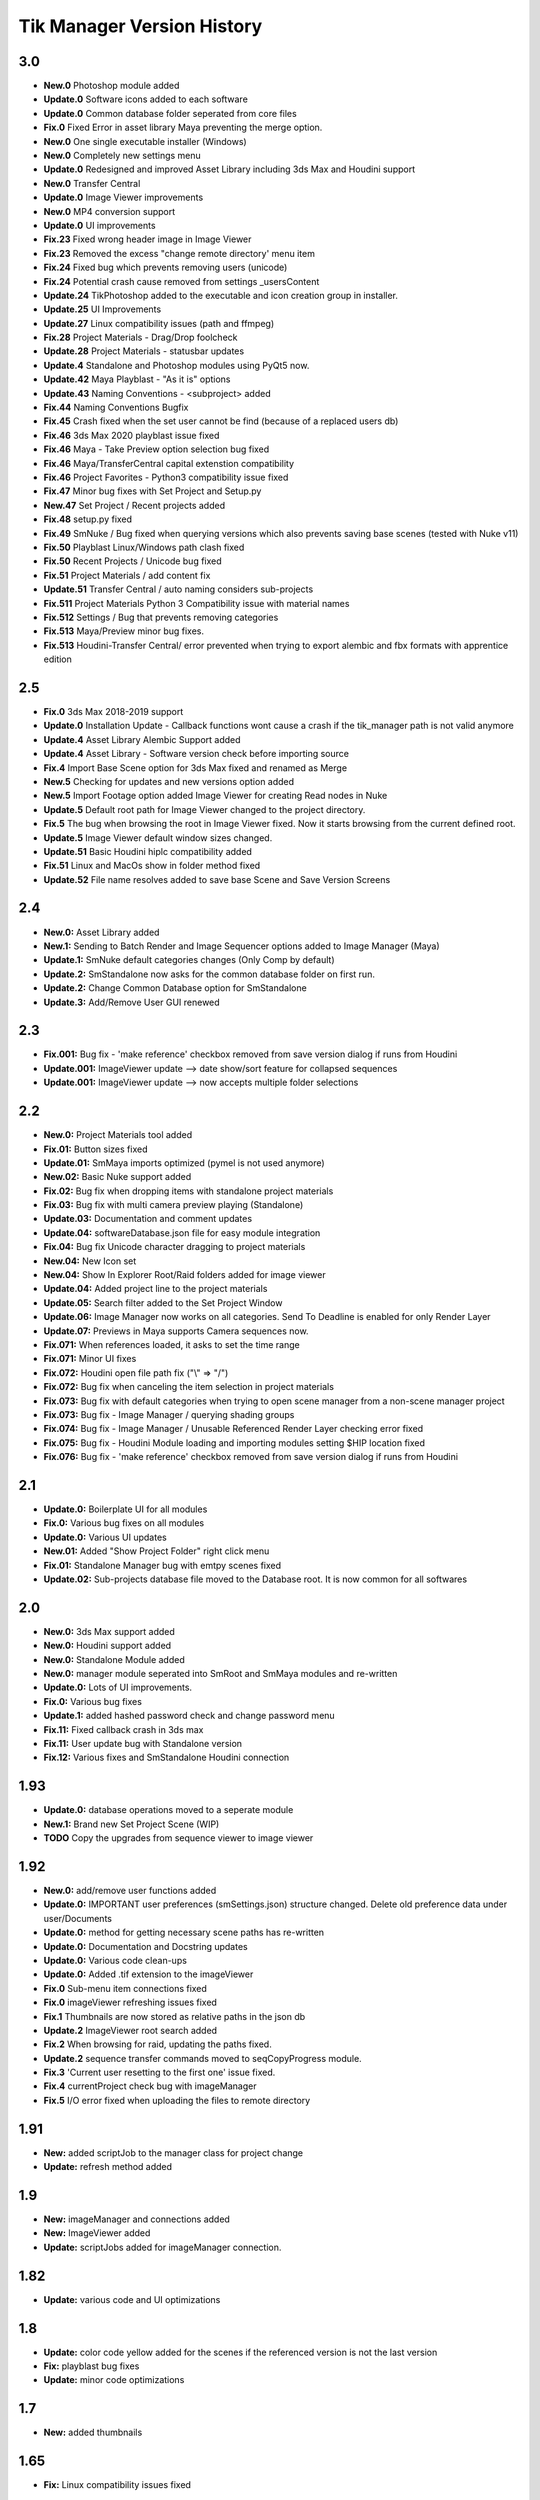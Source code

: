 =============================
Tik Manager Version History
=============================

3.0
---
* **New.0** Photoshop module added
* **Update.0** Software icons added to each software
* **Update.0** Common database folder seperated from core files
* **Fix.0** Fixed Error in asset library Maya preventing the merge option.
* **New.0** One single executable installer (Windows)
* **New.0** Completely new settings menu
* **Update.0** Redesigned and improved Asset Library including 3ds Max and Houdini support
* **New.0** Transfer Central
* **Update.0** Image Viewer improvements
* **New.0** MP4 conversion support
* **Update.0** UI improvements
* **Fix.23** Fixed wrong header image in Image Viewer
* **Fix.23** Removed the excess "change remote directory' menu item
* **Fix.24** Fixed bug which prevents removing users (unicode)
* **Fix.24** Potential crash cause removed from settings _usersContent
* **Update.24** TikPhotoshop added to the executable and icon creation group in installer.
* **Update.25** UI Improvements
* **Update.27** Linux compatibility issues (path and ffmpeg)
* **Fix.28** Project Materials - Drag/Drop foolcheck
* **Update.28** Project Materials - statusbar updates
* **Update.4** Standalone and Photoshop modules using PyQt5 now.
* **Update.42** Maya Playblast - "As it is" options
* **Update.43** Naming Conventions - <subproject> added
* **Fix.44** Naming Conventions Bugfix
* **Fix.45** Crash fixed when the set user cannot be find (because of a replaced users db)
* **Fix.46** 3ds Max 2020  playblast issue fixed
* **Fix.46** Maya - Take Preview option selection bug fixed
* **Fix.46** Maya/TransferCentral capital extenstion compatibility
* **Fix.46** Project Favorites - Python3 compatibility issue fixed
* **Fix.47** Minor bug fixes with Set Project and  Setup.py
* **New.47** Set Project / Recent projects added
* **Fix.48** setup.py fixed
* **Fix.49** SmNuke / Bug fixed when querying versions which also prevents saving base scenes (tested with Nuke v11)
* **Fix.50** Playblast Linux/Windows path clash fixed
* **Fix.50** Recent Projects / Unicode bug fixed
* **Fix.51** Project Materials / add content fix
* **Update.51** Transfer Central / auto naming considers sub-projects
* **Fix.511** Project Materials Python 3 Compatibility issue with material names
* **Fix.512** Settings / Bug that prevents removing categories
* **Fix.513** Maya/Preview minor bug fixes.
* **Fix.513** Houdini-Transfer Central/ error prevented when trying to export alembic and fbx formats with apprentice edition

2.5
---
* **Fix.0** 3ds Max 2018-2019 support
* **Update.0** Installation Update - Callback functions wont cause a crash if the tik_manager path is not valid anymore
* **Update.4** Asset Library Alembic Support added
* **Update.4** Asset Library - Software version check before importing source
* **Fix.4** Import Base Scene option for 3ds Max fixed and renamed as Merge
* **New.5** Checking for updates and new versions option added
* **New.5** Import Footage option added Image Viewer for creating Read nodes in Nuke
* **Update.5** Default root path for Image Viewer changed to the project directory.
* **Fix.5** The bug when browsing the root in Image Viewer fixed. Now it starts browsing from the current defined root.
* **Update.5** Image Viewer default window sizes changed.
* **Update.51** Basic Houdini hiplc compatibility added
* **Fix.51** Linux and MacOs show in folder method fixed
* **Update.52** File name resolves added to save base Scene and Save Version Screens

2.4
---
* **New.0:** Asset Library added
* **New.1:** Sending to Batch Render and Image Sequencer options added to Image Manager (Maya)
* **Update.1:** SmNuke default categories changes (Only Comp by default)
* **Update.2:** SmStandalone now asks for the common database folder on first run.
* **Update.2:** Change Common Database option for SmStandalone
* **Update.3:** Add/Remove User GUI renewed

2.3
---
* **Fix.001:** Bug fix - 'make reference' checkbox removed from save version dialog if runs from Houdini
* **Update.001:** ImageViewer update --> date show/sort feature for collapsed sequences
* **Update.001:** ImageViewer update --> now accepts multiple folder selections

2.2
---
* **New.0:** Project Materials tool added
* **Fix.01:** Button sizes fixed
* **Update.01:** SmMaya imports optimized (pymel is not used anymore)
* **New.02:** Basic Nuke support added
* **Fix.02:** Bug fix when dropping items with standalone project materials
* **Fix.03:** Bug fix with multi camera preview playing (Standalone)
* **Update.03:** Documentation and comment updates
* **Update.04:** softwareDatabase.json file for easy module integration
* **Fix.04:** Bug fix Unicode character dragging to project materials
* **New.04:** New Icon set
* **New.04:** Show In Explorer Root/Raid folders added for image viewer
* **Update.04:** Added project line to the project materials
* **Update.05:** Search filter added to the Set Project Window
* **Update.06:** Image Manager now works on all categories. Send To Deadline is enabled for only Render Layer
* **Update.07:** Previews in Maya supports Camera sequences now.
* **Fix.071:** When references loaded, it asks to set the time range
* **Fix.071:** Minor UI fixes
* **Fix.072:** Houdini open file path fix ("\\" => "/")
* **Fix.072:** Bug fix when canceling the item selection in project materials
* **Fix.073:** Bug fix with default categories when trying to open scene manager from a non-scene manager project
* **Fix.073:** Bug fix - Image Manager / querying shading groups
* **Fix.074:** Bug fix - Image Manager / Unusable Referenced Render Layer checking error fixed
* **Fix.075:** Bug fix - Houdini Module loading and importing modules setting $HIP location fixed
* **Fix.076:** Bug fix - 'make reference' checkbox removed from save version dialog if runs from Houdini

2.1
---
* **Update.0:** Boilerplate UI for all modules
* **Fix.0:** Various bug fixes on all modules
* **Update.0:** Various UI updates
* **New.01:** Added "Show Project Folder" right click menu
* **Fix.01:** Standalone Manager bug with emtpy scenes fixed
* **Update.02:** Sub-projects database file moved to the Database root. It is now common for all softwares

2.0
---
* **New.0:** 3ds Max support added
* **New.0:** Houdini support added
* **New.0:** Standalone Module added
* **New.0:** manager module seperated into SmRoot and SmMaya modules and re-written
* **Update.0:** Lots of UI improvements.
* **Fix.0:** Various bug fixes
* **Update.1:** added hashed password check and change password menu
* **Fix.11:** Fixed callback crash in 3ds max
* **Fix.11:** User update bug with Standalone version
* **Fix.12:** Various fixes and SmStandalone Houdini connection

1.93
----
* **Update.0:** database operations moved to a seperate module
* **New.1:** Brand new Set Project Scene (WIP)
* **TODO** Copy the upgrades from sequence viewer to image viewer

1.92
-----
* **New.0:** add/remove user functions added
* **Update.0:** IMPORTANT user preferences (smSettings.json) structure changed. Delete old preference data under user/Documents
* **Update.0:** method for getting necessary scene paths has re-written
* **Update.0:** Documentation and Docstring updates
* **Update.0:** Various code clean-ups
* **Update.0:** Added .tif extension to the imageViewer
* **Fix.0** Sub-menu item connections fixed
* **Fix.0** imageViewer refreshing issues fixed
* **Fix.1** Thumbnails are now stored as relative paths in the json db
* **Update.2** ImageViewer root search added
* **Fix.2** When browsing for raid, updating the paths fixed.
* **Update.2** sequence transfer commands moved to seqCopyProgress module.
* **Fix.3** 'Current user resetting to the first one' issue fixed.
* **Fix.4** currentProject check bug with imageManager
* **Fix.5** I/O error fixed when uploading the files to remote directory

1.91
----
* **New:** added scriptJob to the manager class for project change
* **Update:** refresh method added

1.9
----
* **New:** imageManager and connections added
* **New:** ImageViewer added
* **Update:** scriptJobs added for imageManager connection.

1.82
----
* **Update:** various code and UI optimizations

1.8
----
* **Update:** color code yellow added for the scenes if the referenced version is not the last version
* **Fix:** playblast bug fixes
* **Update:** minor code optimizations

1.7
----
* **New:** added thumbnails

1.65
----
* **Fix:** Linux compatibility issues fixed

1.63
----
* **Update:** UI improvements

1.62
----
* **Fix:** when switching projects, subproject index will be reset to 0 now

1.61
----
* **Fix:** create new project bugfix (workspace.mel creation)

1.6
----
* **New:** added "add note" function
* **Fix:** minor code improvements with the playblast, and note checking methods

1.58
----
* **Fix:** minor bug fixes with createPlayblast method

1.57
----
* **Update:** Kill Turtle method updated
* **Update:** Version Number added to the scene dialog

1.56
----
* **Update:** After loading new scene menu refreshes

1.55
----
* **New:** regularSaveUpdate function added for Save callback
* **Fix:** sound problem fixed with playblasts

1.45
----
* **New:** Create New Project Function added, Settings menu renamed as File

1.44
----
* **Fix:** Bug fix with playblasts Maya 2017 (hud display camera location was inproper)

1.43
----
* **New:** current scene info line added to the top of the window

1.42
----
* **New:** sceneInfo right click menu added for base scenes

1.41
----
* **Update:** namespace added while referencing a scene

1.4
----
* **New:** added wire on shaded and default material settings to the playblast settings file

1.3
----
* **Update:** suMod removed. Everything is in a single file. For password protection share only the compiled version.
* **Fix:** various bug fixes

1.2
----
* **Fix:** loading and referencing system fixed. Now it checks for the selected rows 'name' not the list number id.
* **Update:** the name check for duplicate base scenes. It doesnt allow creating base scenes with the same name disregarding it has lower case or upper case characters.

1.1
----
* **New:** "Frame Range" Hud option is added to playblast settings.
* **Update:** In "Reference Mode" Scene List highlighted with red border for visual reference.

1.0
----
* initial